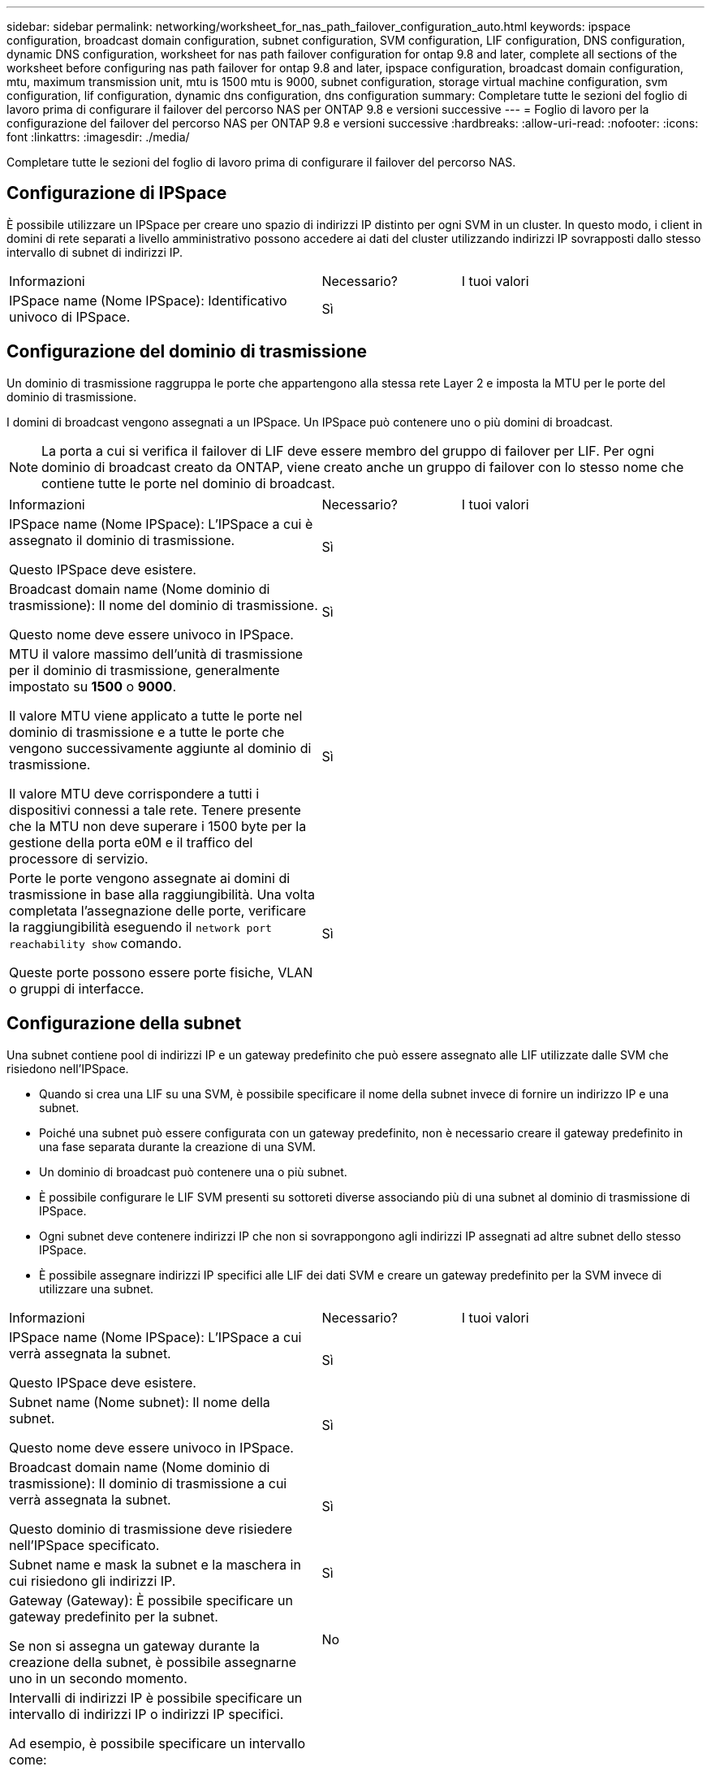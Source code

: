 ---
sidebar: sidebar 
permalink: networking/worksheet_for_nas_path_failover_configuration_auto.html 
keywords: ipspace configuration, broadcast domain configuration, subnet configuration, SVM configuration, LIF configuration, DNS configuration, dynamic DNS configuration, worksheet for nas path failover configuration for ontap 9.8 and later, complete all sections of the worksheet before configuring nas path failover for ontap 9.8 and later, ipspace configuration, broadcast domain configuration, mtu, maximum transmission unit, mtu is 1500 mtu is 9000, subnet configuration, storage virtual machine configuration, svm configuration, lif configuration, dynamic dns configuration, dns configuration 
summary: Completare tutte le sezioni del foglio di lavoro prima di configurare il failover del percorso NAS per ONTAP 9.8 e versioni successive 
---
= Foglio di lavoro per la configurazione del failover del percorso NAS per ONTAP 9.8 e versioni successive
:hardbreaks:
:allow-uri-read: 
:nofooter: 
:icons: font
:linkattrs: 
:imagesdir: ./media/


[role="lead"]
Completare tutte le sezioni del foglio di lavoro prima di configurare il failover del percorso NAS.



== Configurazione di IPSpace

È possibile utilizzare un IPSpace per creare uno spazio di indirizzi IP distinto per ogni SVM in un cluster. In questo modo, i client in domini di rete separati a livello amministrativo possono accedere ai dati del cluster utilizzando indirizzi IP sovrapposti dallo stesso intervallo di subnet di indirizzi IP.

[cols="45,20,35"]
|===


| Informazioni | Necessario? | I tuoi valori 


| IPSpace name (Nome IPSpace): Identificativo univoco di IPSpace. | Sì |  
|===


== Configurazione del dominio di trasmissione

Un dominio di trasmissione raggruppa le porte che appartengono alla stessa rete Layer 2 e imposta la MTU per le porte del dominio di trasmissione.

I domini di broadcast vengono assegnati a un IPSpace. Un IPSpace può contenere uno o più domini di broadcast.


NOTE: La porta a cui si verifica il failover di LIF deve essere membro del gruppo di failover per LIF. Per ogni dominio di broadcast creato da ONTAP, viene creato anche un gruppo di failover con lo stesso nome che contiene tutte le porte nel dominio di broadcast.

[cols="45,20,35"]
|===


| Informazioni | Necessario? | I tuoi valori 


 a| 
IPSpace name (Nome IPSpace): L'IPSpace a cui è assegnato il dominio di trasmissione.

Questo IPSpace deve esistere.
 a| 
Sì
 a| 



 a| 
Broadcast domain name (Nome dominio di trasmissione): Il nome del dominio di trasmissione.

Questo nome deve essere univoco in IPSpace.
 a| 
Sì
 a| 



 a| 
MTU il valore massimo dell'unità di trasmissione per il dominio di trasmissione, generalmente impostato su *1500* o *9000*.

Il valore MTU viene applicato a tutte le porte nel dominio di trasmissione e a tutte le porte che vengono successivamente aggiunte al dominio di trasmissione.

Il valore MTU deve corrispondere a tutti i dispositivi connessi a tale rete. Tenere presente che la MTU non deve superare i 1500 byte per la gestione della porta e0M e il traffico del processore di servizio.
 a| 
Sì
 a| 



 a| 
Porte le porte vengono assegnate ai domini di trasmissione in base alla raggiungibilità. Una volta completata l'assegnazione delle porte, verificare la raggiungibilità eseguendo il `network port reachability show` comando.

Queste porte possono essere porte fisiche, VLAN o gruppi di interfacce.
 a| 
Sì
 a| 

|===


== Configurazione della subnet

Una subnet contiene pool di indirizzi IP e un gateway predefinito che può essere assegnato alle LIF utilizzate dalle SVM che risiedono nell'IPSpace.

* Quando si crea una LIF su una SVM, è possibile specificare il nome della subnet invece di fornire un indirizzo IP e una subnet.
* Poiché una subnet può essere configurata con un gateway predefinito, non è necessario creare il gateway predefinito in una fase separata durante la creazione di una SVM.
* Un dominio di broadcast può contenere una o più subnet.
* È possibile configurare le LIF SVM presenti su sottoreti diverse associando più di una subnet al dominio di trasmissione di IPSpace.
* Ogni subnet deve contenere indirizzi IP che non si sovrappongono agli indirizzi IP assegnati ad altre subnet dello stesso IPSpace.
* È possibile assegnare indirizzi IP specifici alle LIF dei dati SVM e creare un gateway predefinito per la SVM invece di utilizzare una subnet.


[cols="45,20,35"]
|===


| Informazioni | Necessario? | I tuoi valori 


 a| 
IPSpace name (Nome IPSpace): L'IPSpace a cui verrà assegnata la subnet.

Questo IPSpace deve esistere.
 a| 
Sì
 a| 



 a| 
Subnet name (Nome subnet): Il nome della subnet.

Questo nome deve essere univoco in IPSpace.
 a| 
Sì
 a| 



 a| 
Broadcast domain name (Nome dominio di trasmissione): Il dominio di trasmissione a cui verrà assegnata la subnet.

Questo dominio di trasmissione deve risiedere nell'IPSpace specificato.
 a| 
Sì
 a| 



 a| 
Subnet name e mask la subnet e la maschera in cui risiedono gli indirizzi IP.
 a| 
Sì
 a| 



 a| 
Gateway (Gateway): È possibile specificare un gateway predefinito per la subnet.

Se non si assegna un gateway durante la creazione della subnet, è possibile assegnarne uno in un secondo momento.
 a| 
No
 a| 



 a| 
Intervalli di indirizzi IP è possibile specificare un intervallo di indirizzi IP o indirizzi IP specifici.

Ad esempio, è possibile specificare un intervallo come:

`192.168.1.1-192.168.1.100, 192.168.1.112, 192.168.1.145`

Se non si specifica un intervallo di indirizzi IP, l'intero intervallo di indirizzi IP nella subnet specificata sarà disponibile per l'assegnazione ai file LIF.
 a| 
No
 a| 



 a| 
Force update of LIF associations (forza aggiornamento delle associazioni LIF): Specifica se forzare l'aggiornamento delle associazioni LIF esistenti.

Per impostazione predefinita, la creazione della subnet non riesce se le interfacce del service processor o di rete utilizzano gli indirizzi IP degli intervalli forniti.

L'utilizzo di questo parametro consente di associare qualsiasi interfaccia indirizzata manualmente alla subnet e di eseguire correttamente il comando.
 a| 
No
 a| 

|===


== Configurazione SVM

Utilizzate le SVM per fornire dati a client e host.

I valori registrati servono per la creazione di una SVM di dati predefinita. Se si sta creando una SVM di origine MetroCluster, consultare link:https://docs.netapp.com/us-en/ontap-metrocluster/install-fc/concept_considerations_differences.html["Guida all'installazione e alla configurazione di Fabric-Attached MetroCluster"^] o il link:https://docs.netapp.com/us-en/ontap-metrocluster/install-stretch/concept_choosing_the_correct_installation_procedure_for_your_configuration_mcc_install.html["Guida all'installazione e alla configurazione di Stretch MetroCluster"^].

[cols="45,20,35"]
|===


| Informazioni | Necessario? | I tuoi valori 


| SVM name (Nome SVM): Nome di dominio completo (FQDN) dell'SVM. Questo nome deve essere univoco per tutti i campionati di cluster. | Sì |  


| Root volume name (Nome volume root): Il nome del volume root SVM. | Sì |  


| Aggregate name (Nome aggregato): Il nome dell'aggregato che contiene il volume root SVM. Questo aggregato deve esistere. | Sì |  


| Security Style (stile di sicurezza): Lo stile di sicurezza per il volume root SVM. I valori possibili sono *ntfs*, *unix* e *misto*. | Sì |  


| IPSpace name (Nome IPSpace): L'IPSpace a cui è assegnata la SVM. Questo IPSpace deve esistere. | No |  


| Lingua SVM impostazione della lingua predefinita da utilizzare per SVM e i relativi volumi. Se non si specifica una lingua predefinita, la lingua SVM predefinita viene impostata su *C.UTF-8*. L'impostazione della lingua SVM determina il set di caratteri utilizzato per visualizzare i nomi dei file e i dati di tutti i volumi NAS nella SVM. È possibile modificare la lingua dopo la creazione di SVM. | No |  
|===


== Configurazione LIF

Una SVM fornisce i dati ai client e agli host attraverso una o più interfacce logiche di rete (LIF).

[cols="45,20,35"]
|===


| Informazioni | Necessario? | I tuoi valori 


| SVM name (Nome SVM): Il nome della SVM per la LIF. | Sì |  


| LIF name (Nome LIF): Il nome della LIF. È possibile assegnare più LIF di dati per nodo ed è possibile assegnare LIF a qualsiasi nodo del cluster, a condizione che il nodo disponga di porte dati disponibili. Per garantire la ridondanza, è necessario creare almeno due LIF di dati per ciascuna subnet di dati e assegnare le LIF assegnate a una determinata subnet a porte home su nodi diversi. *Importante:* se si configura un server SMB per ospitare Hyper-V o SQL Server su SMB per soluzioni operative senza interruzioni, SVM deve disporre di almeno una LIF di dati su ogni nodo del cluster. | Sì |  


| Politica di servizio Politica di servizio per LIF. La politica di servizio definisce quali servizi di rete possono utilizzare la LIF. I servizi integrati e le policy di servizio sono disponibili per la gestione del traffico di dati e di gestione su SVM di dati e di sistema. | Sì |  


| Protocolli consentiti i LIF basati su IP non richiedono protocolli consentiti, utilizzare invece la riga della policy di servizio. Specificare i protocolli consentiti per LE LIF SAN sulle porte FibreChannel. Questi sono i protocolli che possono utilizzare tale LIF. I protocolli che utilizzano la LIF non possono essere modificati dopo la creazione della LIF. Specificare tutti i protocolli quando si configura la LIF. | No |  


| Nodo home il nodo a cui la LIF restituisce quando la LIF viene riportata alla porta home. È necessario registrare un nodo principale per ciascun LIF di dati. | Sì |  


| La porta principale o il dominio di broadcast hanno scelto una delle seguenti opzioni: *Port* (porta): Specificare la porta a cui l'interfaccia logica restituisce quando la LIF viene riportata alla porta home. Questa operazione viene eseguita solo per il primo LIF nella subnet di un IPSpace, altrimenti non è necessaria. *Broadcast Domain* (dominio di trasmissione): Specificare il dominio di trasmissione e il sistema selezionerà la porta appropriata a cui l'interfaccia logica restituisce quando LIF viene riportato alla porta home. | Sì |  


| Subnet name (Nome subnet): La subnet da assegnare alla SVM. Tutti i dati LIF utilizzati per creare connessioni SMB continuamente disponibili ai server applicazioni devono trovarsi sulla stessa sottorete. | Sì (se si utilizza una subnet) |  
|===


== Configurazione DNS

È necessario configurare il DNS sulla SVM prima di creare un server NFS o SMB.

[cols="45,20,35"]
|===


| Informazioni | Necessario? | I tuoi valori 


| SVM name (Nome SVM): Il nome della SVM su cui si desidera creare un server NFS o SMB. | Sì |  


| DNS domain name (Nome dominio DNS): Elenco di nomi di dominio da aggiungere a un nome host durante l'esecuzione della risoluzione dei nomi da host a IP. Elencare prima il dominio locale, seguito dai nomi di dominio per i quali vengono eseguite più spesso query DNS. | Sì |  


| Indirizzi IP dei server DNS elenco degli indirizzi IP dei server DNS che forniscono la risoluzione dei nomi per il server NFS o SMB. I server DNS elencati devono contenere i record di posizione del servizio (SRV) necessari per individuare i server LDAP di Active Directory e i controller di dominio per il dominio a cui il server SMB farà parte. Il record SRV viene utilizzato per associare il nome di un servizio al nome del computer DNS di un server che offre tale servizio. La creazione del server SMB non riesce se ONTAP non riesce a ottenere i record di posizione del servizio tramite query DNS locali. Il modo più semplice per garantire che ONTAP possa individuare i record SRV di Active Directory consiste nel configurare i server DNS integrati come server DNS di SVM. È possibile utilizzare server DNS non integrati in Active Directory, a condizione che l'amministratore DNS abbia aggiunto manualmente i record SRV alla zona DNS che contiene informazioni sui controller di dominio Active Directory. Per informazioni sui record SRV integrati in Active Directory, vedere l'argomento link:http://technet.microsoft.com/library/cc759550(WS.10).aspx["Come funziona il supporto DNS per Active Directory su Microsoft TechNet"^]. | Sì |  
|===


== Configurazione DNS dinamica

Prima di poter utilizzare il DNS dinamico per aggiungere automaticamente le voci DNS ai server DNS integrati in Active Directory, è necessario configurare il DNS dinamico (DDNS) su SVM.

I record DNS vengono creati per ogni LIF di dati sulla SVM. Creando più LIFS di dati su SVM, è possibile bilanciare il carico delle connessioni client agli indirizzi IP dei dati assegnati. Il carico DNS bilancia le connessioni effettuate utilizzando il nome host con gli indirizzi IP assegnati in modo round-robin.

[cols="45,20,35"]
|===


| Informazioni | Necessario? | I tuoi valori 


| Nome SVM la SVM su cui si desidera creare un server NFS o SMB. | Sì |  


| Se utilizzare DDNS specifica se utilizzare DDNS. I server DNS configurati su SVM devono supportare DDNS. Per impostazione predefinita, il DDNS è disattivato. | Sì |  


| Se utilizzare DDNS sicuro DDNS sicuro è supportato solo con DNS integrato in Active Directory. Se il DNS integrato in Active Directory consente solo aggiornamenti DDNS sicuri, il valore di questo parametro deve essere true. Per impostazione predefinita, il DDNS sicuro è disattivato. È possibile attivare il DDNS sicuro solo dopo la creazione di un server SMB o di un account Active Directory per SVM. | No |  


| FQDN del dominio DNS l'FQDN del dominio DNS. È necessario utilizzare lo stesso nome di dominio configurato per i servizi dei nomi DNS su SVM. | No |  
|===